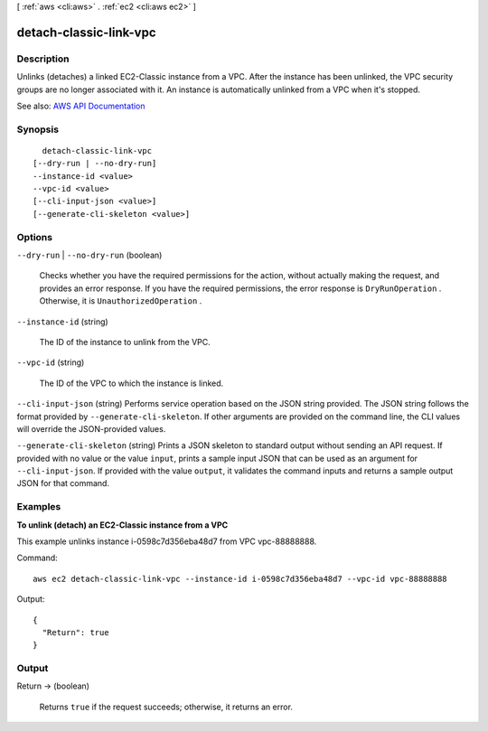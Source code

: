 [ :ref:`aws <cli:aws>` . :ref:`ec2 <cli:aws ec2>` ]

.. _cli:aws ec2 detach-classic-link-vpc:


***********************
detach-classic-link-vpc
***********************



===========
Description
===========



Unlinks (detaches) a linked EC2-Classic instance from a VPC. After the instance has been unlinked, the VPC security groups are no longer associated with it. An instance is automatically unlinked from a VPC when it's stopped.



See also: `AWS API Documentation <https://docs.aws.amazon.com/goto/WebAPI/ec2-2016-11-15/DetachClassicLinkVpc>`_


========
Synopsis
========

::

    detach-classic-link-vpc
  [--dry-run | --no-dry-run]
  --instance-id <value>
  --vpc-id <value>
  [--cli-input-json <value>]
  [--generate-cli-skeleton <value>]




=======
Options
=======

``--dry-run`` | ``--no-dry-run`` (boolean)


  Checks whether you have the required permissions for the action, without actually making the request, and provides an error response. If you have the required permissions, the error response is ``DryRunOperation`` . Otherwise, it is ``UnauthorizedOperation`` .

  

``--instance-id`` (string)


  The ID of the instance to unlink from the VPC.

  

``--vpc-id`` (string)


  The ID of the VPC to which the instance is linked.

  

``--cli-input-json`` (string)
Performs service operation based on the JSON string provided. The JSON string follows the format provided by ``--generate-cli-skeleton``. If other arguments are provided on the command line, the CLI values will override the JSON-provided values.

``--generate-cli-skeleton`` (string)
Prints a JSON skeleton to standard output without sending an API request. If provided with no value or the value ``input``, prints a sample input JSON that can be used as an argument for ``--cli-input-json``. If provided with the value ``output``, it validates the command inputs and returns a sample output JSON for that command.



========
Examples
========

**To unlink (detach) an EC2-Classic instance from a VPC**

This example unlinks instance i-0598c7d356eba48d7 from VPC vpc-88888888.

Command::

  aws ec2 detach-classic-link-vpc --instance-id i-0598c7d356eba48d7 --vpc-id vpc-88888888

Output::

  {
    "Return": true
  }

======
Output
======

Return -> (boolean)

  

  Returns ``true`` if the request succeeds; otherwise, it returns an error.

  

  

